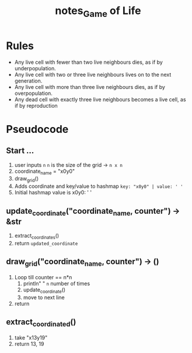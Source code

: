 #+TITLE: notes_Game of Life
* Rules

+ Any live cell with fewer than two live neighbours dies, as if by underpopulation.
+ Any live cell with two or three live neighbours lives on to the next generation.
+ Any live cell with more than three live neighbours dies, as if by overpopulation.
+ Any dead cell with exactly three live neighbours becomes a live cell, as if by reproduction

* Pseudocode
** Start ...

1) user inputs ~n~
   ~n~ is the size of the grid -> ~n x n~
2) coordinate_name = "x0y0"
3) draw_grid()
4) Adds coordinate and key/value to hashmap
   ~key: "x0y0" | value: ' '~
5) Initial hashmap value is
   x0y0: ' '

** update_coordinate("coordinate_name, counter") -> &str

1) extract_coordinates()
1) return ~updated_coordinate~

** draw_grid("coordinate_name, counter") -> ()

1) Loop
   till counter == n*n
   1) println" " ~n~ number of times
   2) update_coordinate()
   3) move to next line
2) return

** extract_coordinated()

1) take "x13y19"
2) return 13, 19
